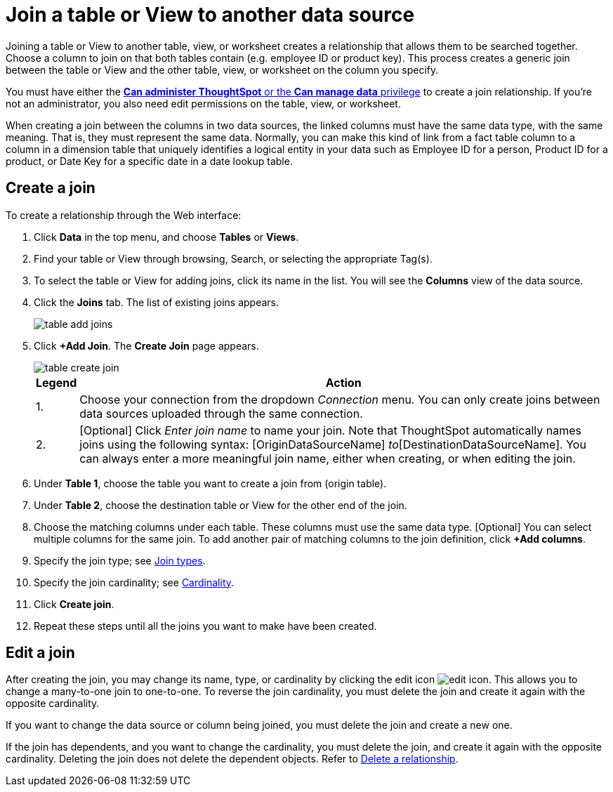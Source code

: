 = Join a table or View to another data source
:last_updated: 2/10/2021
:linkattrs:
:experimental:
:page-layout: default-cloud
:page-aliases: /admin/data-modeling/create-new-relationship.adoc
:description: Learn how to define joins between a table or View and another table, View, or Worksheet


Joining a table or View to another table, view, or worksheet creates a relationship that allows them to be searched together.
Choose a column to join on that both tables contain (e.g.
employee ID or product key).
This process creates a generic join between the table or View and the other table, view, or worksheet on the column you specify.

You must have either the xref:groups-privileges.adoc[*Can administer ThoughtSpot* or the *Can manage data* privilege] to create a join relationship.
If you're not an administrator, you also need edit permissions on the table, view, or worksheet.

When creating a join between the columns in two data sources, the linked columns must have the same data type, with the same meaning.
That is, they must represent the same data.
Normally, you can make this kind of link from a fact table column to a column in a dimension table that uniquely identifies a logical entity in your data such as Employee ID for a person, Product ID for a product, or Date Key for a specific date in a date lookup table.

[#create-join]
== Create a join
To create a relationship through the Web interface:

. Click *Data* in the top menu, and choose *Tables* or *Views*.
. Find your table or View through browsing, Search, or selecting the appropriate Tag(s).
. To select the table or View for adding joins, click its name in the list.
You will see the *Columns* view of the data source.
. Click the *Joins* tab.
The list of existing joins appears.
+
image::table-add-joins.png[]

. Click *+Add Join*.
The *Create Join* page appears.
+
image::table-create-join.png[]
+
[cols="~,~",options="header", grid="none", frame="none"]
|===
| Legend | Action

| 1. | Choose your connection from the dropdown _Connection_ menu. You can only create joins between data sources uploaded through the same connection.

| 2. | [Optional] Click _Enter join name_ to name your join. Note that ThoughtSpot automatically names joins using the following syntax: [OriginDataSourceName] _to_[DestinationDataSourceName]. You can always enter a more meaningful join name, either when creating, or when editing the join.
|===


. Under *Table 1*, choose the table you want to create a join from (origin table).
. Under *Table 2*, choose the destination table or View for the other end of the join.
. Choose the matching columns under each table.
These columns must use the same data type.
[Optional] You can select multiple columns for the same join.
To add another pair of matching columns to the join definition, click *+Add columns*.
. Specify the join type;
see xref:join-add.adoc#join-type[Join types].
. Specify the join cardinality;
see xref:join-add.adoc#join-cardinality[Cardinality].
. Click *Create join*.
. Repeat these steps until all the joins you want to make have been created.

[#join-edit]
== Edit a join

After creating the join, you may change its name, type, or cardinality by clicking the edit icon image:icon-edit-10px.png[edit icon]. This allows you to change a many-to-one join to one-to-one. To reverse the join cardinality, you must delete the join and create it again with the opposite cardinality.

If you want to change the data source or column being joined, you must delete the join and create a new one.

If the join has dependents, and you want to change the cardinality, you must delete the join, and create it again with the opposite cardinality. Deleting the join does not delete the dependent objects. Refer to xref:relationship-delete.adoc#change-cardinality[Delete a relationship].
